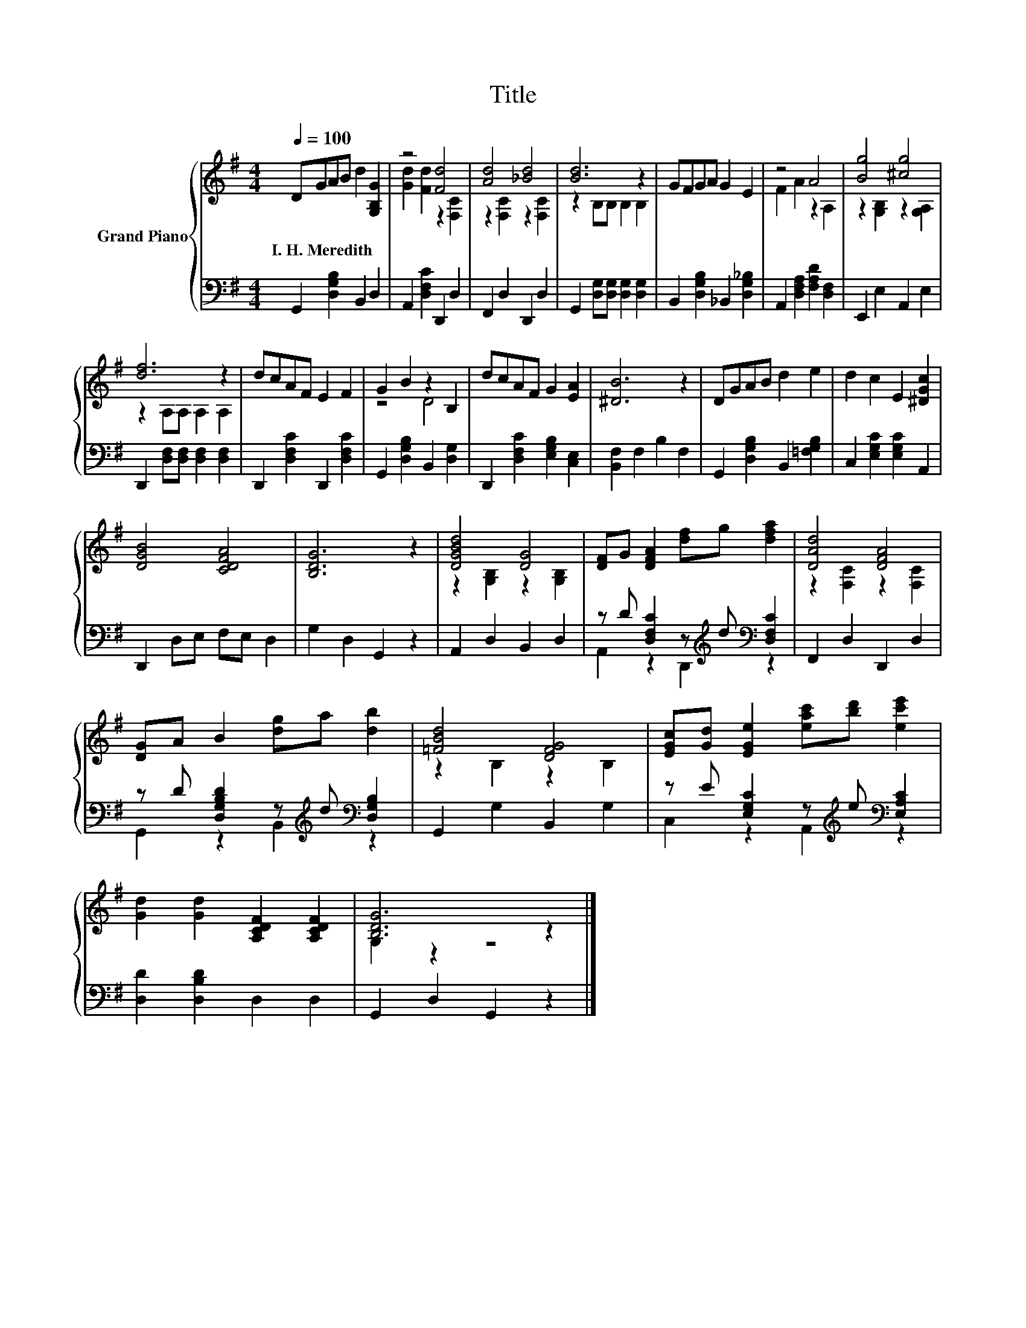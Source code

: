 X:1
T:Title
%%score { ( 1 3 ) | ( 2 4 ) }
L:1/8
Q:1/4=100
M:4/4
K:G
V:1 treble nm="Grand Piano"
V:3 treble 
V:2 bass 
V:4 bass 
V:1
 DGAB d2 [G,B,G]2 | z4 [Fd]4 | [Ad]4 [_Bd]4 | [Bd]6 z2 | GFGA G2 E2 | z4 A4 | [Bg]4 [^cg]4 | %7
w: I.~H.~Meredith * * * * *|||||||
 [df]6 z2 | dcAF E2 F2 | G2 B2 z2 B,2 | dcAF G2 [EA]2 | [^DB]6 z2 | DGAB d2 e2 | d2 c2 E2 [^DGc]2 | %14
w: |||||||
 [DGB]4 [CDFA]4 | [B,DG]6 z2 | [DGBd]4 [DG]4 | [DF]G [DFA]2 [df]g [dfa]2 | [DAd]4 [DFA]4 | %19
w: |||||
 [DG]A B2 [dg]a [db]2 | [=FBd]4 [DFG]4 | [EGc][Gd] [EGe]2 [eac'][bd'] [ec'e']2 | %22
w: |||
 [Gd]2 [Gd]2 [A,CDF]2 [A,CDF]2 | [B,DG]6 z2 |] %24
w: ||
V:2
 G,,2 [D,G,B,]2 B,,2 D,2 | A,,2 [D,F,C]2 D,,2 D,2 | F,,2 D,2 D,,2 D,2 | %3
 G,,2 [D,G,][D,G,] [D,G,]2 [D,G,]2 | B,,2 [D,G,B,]2 _B,,2 [D,G,_B,]2 | %5
 A,,2 [D,F,A,]2 [F,A,D]2 [D,F,]2 | E,,2 E,2 A,,2 E,2 | D,,2 [D,F,][D,F,] [D,F,]2 [D,F,]2 | %8
 D,,2 [D,F,C]2 D,,2 [D,F,C]2 | G,,2 [D,G,B,]2 B,,2 [D,G,]2 | D,,2 [D,F,C]2 [E,G,B,]2 [C,E,]2 | %11
 [B,,F,]2 F,2 B,2 F,2 | G,,2 [D,G,B,]2 B,,2 [=F,G,B,]2 | C,2 [E,G,C]2 [E,G,C]2 A,,2 | %14
 D,,2 D,E, F,E, D,2 | G,2 D,2 G,,2 z2 | A,,2 D,2 B,,2 D,2 | %17
 z D [D,F,C]2 z[K:treble] d[K:bass] [D,F,C]2 | F,,2 D,2 D,,2 D,2 | %19
 z D [D,G,B,D]2 z[K:treble] d[K:bass] [D,G,B,]2 | G,,2 G,2 B,,2 G,2 | %21
 z E [E,G,C]2 z[K:treble] e[K:bass] [E,A,C]2 | [D,D]2 [D,B,D]2 D,2 D,2 | G,,2 D,2 G,,2 z2 |] %24
V:3
 x8 | [Gd]2 [Fd]2 z2 [F,C]2 | z2 [F,C]2 z2 [F,C]2 | z2 B,B, B,2 B,2 | x8 | F2 A2 z2 A,2 | %6
 z2 [G,B,]2 z2 [G,A,]2 | z2 A,A, A,2 A,2 | x8 | z4 D4 | x8 | x8 | x8 | x8 | x8 | x8 | %16
 z2 [G,B,]2 z2 [G,B,]2 | x8 | z2 [F,C]2 z2 [F,C]2 | x8 | z2 B,2 z2 B,2 | x8 | x8 | G,2 z2 z4 |] %24
V:4
 x8 | x8 | x8 | x8 | x8 | x8 | x8 | x8 | x8 | x8 | x8 | x8 | x8 | x8 | x8 | x8 | x8 | %17
 A,,2 z2 D,,2[K:treble][K:bass] z2 | x8 | G,,2 z2 B,,2[K:treble][K:bass] z2 | x8 | %21
 C,2 z2 A,,2[K:treble][K:bass] z2 | x8 | x8 |] %24

